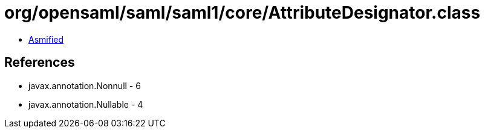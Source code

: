 = org/opensaml/saml/saml1/core/AttributeDesignator.class

 - link:AttributeDesignator-asmified.java[Asmified]

== References

 - javax.annotation.Nonnull - 6
 - javax.annotation.Nullable - 4
